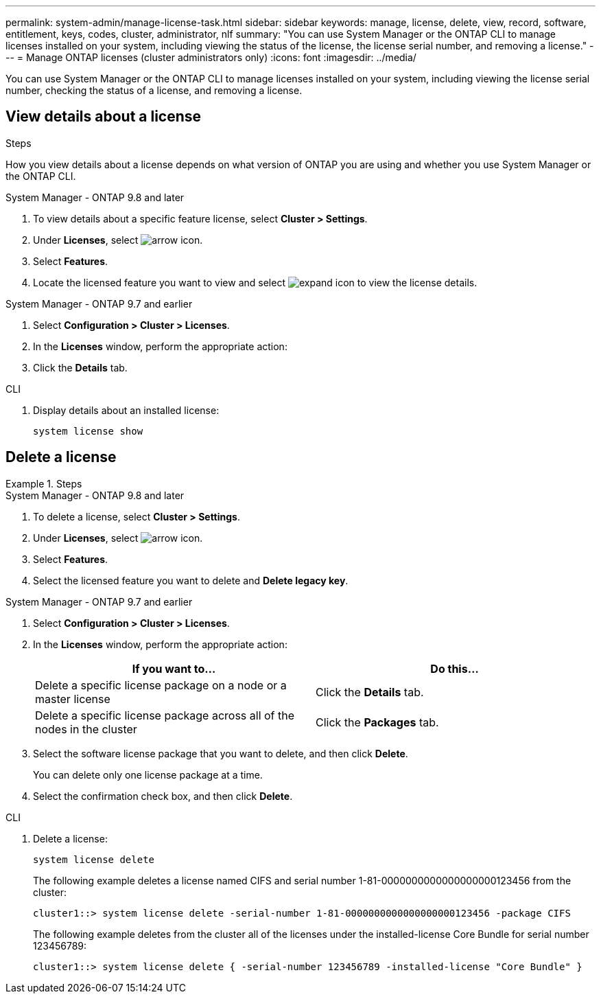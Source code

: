 ---
permalink: system-admin/manage-license-task.html
sidebar: sidebar
keywords: manage, license, delete, view, record, software, entitlement, keys, codes, cluster, administrator, nlf
summary: "You can use System Manager or the ONTAP CLI to manage licenses installed on your system, including viewing the status of the license, the license serial number, and removing a license."
---
= Manage ONTAP licenses (cluster administrators only)
:icons: font
:imagesdir: ../media/

[.lead]
You can use System Manager or the ONTAP CLI to manage licenses installed on your system, including viewing the license serial number, checking the status of a license, and removing a license.

== View details about a license
.Steps

How you view details about a license depends on what version of ONTAP you are using and whether you use System Manager or the ONTAP CLI.

[role="tabbed-block"]
====
.System Manager - ONTAP 9.8 and later
--
. To view details about a specific feature license, select *Cluster > Settings*.
. Under *Licenses*, select image:icon_arrow.gif[arrow icon].
. Select *Features*.
. Locate the licensed feature you want to view and select image:icon_dropdown_arrow.gif[expand icon] to view the license details.
--

.System Manager - ONTAP 9.7 and earlier
--
. Select *Configuration > Cluster > Licenses*.
. In the *Licenses* window, perform the appropriate action:
. Click the *Details* tab.

--

.CLI
--
. Display details about an installed license:
+
[source,cli]
----
system license show
----
--
====

== Delete a license

.Steps

[role="tabbed-block"]
====
.System Manager - ONTAP 9.8 and later
--
. To delete a license, select *Cluster > Settings*.
. Under *Licenses*, select image:icon_arrow.gif[arrow icon].
. Select *Features*.
. Select the licensed feature you want to delete and *Delete legacy key*.
--

.System Manager - ONTAP 9.7 and earlier
--
. Select *Configuration > Cluster > Licenses*.
. In the *Licenses* window, perform the appropriate action:
+
[options="header"]
|===
| If you want to...| Do this...
a|
Delete a specific license package on a node or a master license
a|
Click the *Details* tab.
a|
Delete a specific license package across all of the nodes in the cluster
a|
Click the *Packages* tab.
|===

. Select the software license package that you want to delete, and then click *Delete*.
+
You can delete only one license package at a time.

. Select the confirmation check box, and then click *Delete*.

--

.CLI
--
. Delete a license:
+
[source,cli]
----
system license delete
----
+

The following example deletes a license named CIFS and serial number 1-81-0000000000000000000123456 from the cluster:
+
----
cluster1::> system license delete -serial-number 1-81-0000000000000000000123456 -package CIFS
----
+
The following example deletes from the cluster all of the licenses under the installed-license Core Bundle for serial number 123456789:
+
----
cluster1::> system license delete { -serial-number 123456789 -installed-license "Core Bundle" }
----
--
====

// 2024-Jan-23, ONTAPDOC-1366